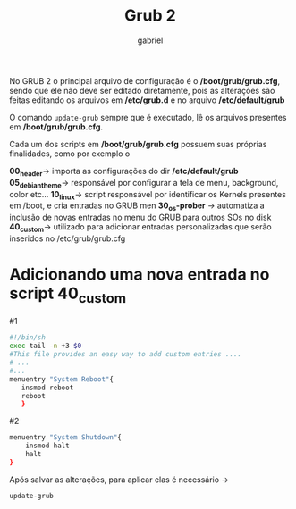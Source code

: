 #+title: Grub 2
#+author: gabriel
#+description: topic 102.2 Instalar o gerenciador de inicialização GRUB 2


No GRUB 2 o principal arquivo de configuração é o */boot/grub/grub.cfg*, sendo que ele não deve ser editado diretamente, pois as alterações são feitas editando os arquivos em */etc/grub.d* e no arquivo */etc/default/grub*

O comando ~update-grub~ sempre que é executado, lê os arquivos presentes em */boot/grub/grub.cfg*.

Cada um dos scripts em */boot/grub/grub.cfg* possuem suas próprias finalidades, como por exemplo o

*00_header*-> importa as configurações do dir */etc/default/grub*
*05_debian_theme*-> responsável por configurar a tela de menu, background, color etc...
*10_linux*-> script responsável por identificar os Kernels presentes em /boot, e cria entradas no GRUB men
*30_os-prober* -> automatiza a inclusão de novas entradas no menu do GRUB para outros SOs no disk
*40_custom*-> utilizado para adicionar entradas personalizadas que serão inseridos no /etc/grub/grub.cfg

* Adicionando uma nova entrada no script *40_custom*

#1
#+begin_src sh
#!/bin/sh
exec tail -n +3 $0
#This file provides an easy way to add custom entries ....
# ...
#...
menuentry "System Reboot"{
   insmod reboot
   reboot
   }
#+end_src


#2
#+begin_src sh
menuentry "System Shutdown"{
    insmod halt
    halt
}
#+END_SRC


Após salvar as alterações, para aplicar elas é necessário ->
#+begin_src sh
update-grub
#+end_src
